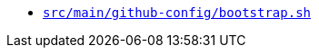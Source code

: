 * `xref:AUTO-GENERATED:bash-docs/src/main/github-config/bootstrap-sh.adoc[src/main/github-config/bootstrap.sh]`
